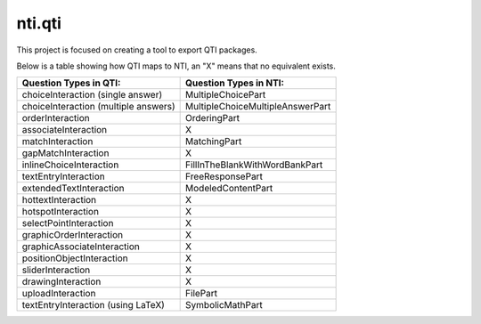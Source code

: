============
nti.qti
============
This project is focused on creating a tool to export QTI packages.

Below is a table showing how QTI maps to NTI, an "X" means that no equivalent exists.

+--------------------------------------+----------------------------------+
| Question Types in QTI:               | Question Types in NTI:           |
+======================================+==================================+
| choiceInteraction (single answer)    | MultipleChoicePart               |
+--------------------------------------+----------------------------------+
| choiceInteraction (multiple answers) | MultipleChoiceMultipleAnswerPart |
+--------------------------------------+----------------------------------+
| orderInteraction                     | OrderingPart                     |
+--------------------------------------+----------------------------------+
| associateInteraction                 | X                                |
+--------------------------------------+----------------------------------+
| matchInteraction                     | MatchingPart                     |
+--------------------------------------+----------------------------------+
| gapMatchInteraction                  | X                                |
+--------------------------------------+----------------------------------+
| inlineChoiceInteraction              | FillInTheBlankWithWordBankPart   |
+--------------------------------------+----------------------------------+
| textEntryInteraction                 | FreeResponsePart                 |
+--------------------------------------+----------------------------------+
| extendedTextInteraction              | ModeledContentPart               |
+--------------------------------------+----------------------------------+
| hottextInteraction                   | X                                |
+--------------------------------------+----------------------------------+
| hotspotInteraction                   | X                                |
+--------------------------------------+----------------------------------+
| selectPointInteraction               | X                                |
+--------------------------------------+----------------------------------+
| graphicOrderInteraction              | X                                |
+--------------------------------------+----------------------------------+
| graphicAssociateInteraction          | X                                |
+--------------------------------------+----------------------------------+
| positionObjectInteraction            | X                                |
+--------------------------------------+----------------------------------+
| sliderInteraction                    | X                                |
+--------------------------------------+----------------------------------+
| drawingInteraction                   | X                                |
+--------------------------------------+----------------------------------+
| uploadInteraction                    | FilePart                         |
+--------------------------------------+----------------------------------+
| textEntryInteraction (using LaTeX)   | SymbolicMathPart                 |
+--------------------------------------+----------------------------------+